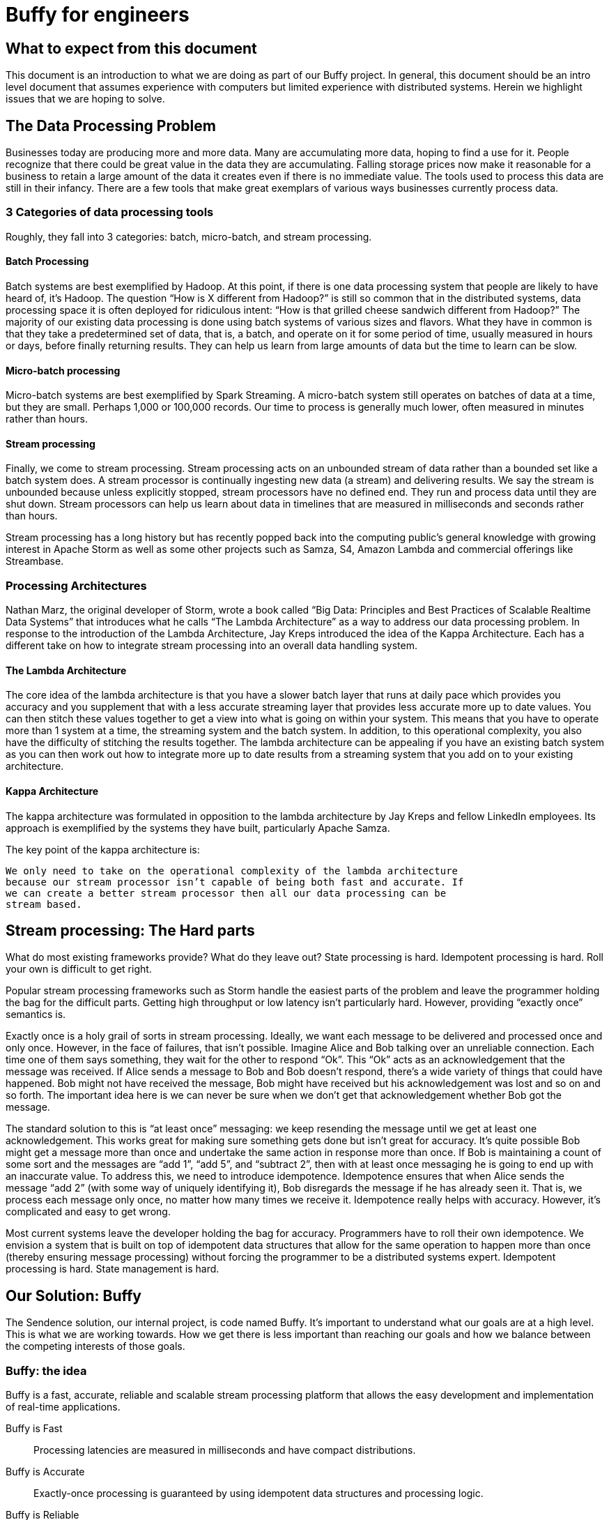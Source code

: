 = Buffy for engineers

== What to expect from this document

This document is an introduction to what we are doing as part of our Buffy
project. In general, this document should be an intro level document that
assumes experience with computers but limited experience with distributed
systems. Herein we highlight issues that we are hoping to solve.

== The Data Processing Problem

Businesses today are producing more and more data. Many are accumulating more data,
hoping to find a use for it. People recognize that there could be great value
in the data they are accumulating. Falling storage prices now make it reasonable
for a business to retain a large amount of the data it creates even if there is
no immediate value. The tools used to process this data are still in their
infancy. There are a few tools that make great exemplars of various ways
businesses currently process data.

=== 3 Categories of data processing tools

Roughly, they fall into 3 categories: batch, micro-batch, and stream processing.

==== Batch Processing

Batch systems are best exemplified by Hadoop. At this point, if there is one
data processing system that people are likely to have heard of, it's Hadoop. The
question  “How is X different from Hadoop?” is still so common that in the
distributed systems, data processing space it is often deployed for ridiculous
intent: “How is that grilled cheese sandwich different from Hadoop?” The majority
of our existing data processing is done using batch systems of various sizes and
flavors. What they have in common is that they take a predetermined set of data,
that is, a batch, and operate on it for some period of time, usually measured in
hours or days, before finally returning results. They can help us learn from
large amounts of data but the time to learn can be slow.

==== Micro-batch processing

Micro-batch systems are best exemplified by Spark Streaming. A micro-batch
system still operates on batches of data at a time, but they are small. Perhaps
1,000 or 100,000 records. Our time to process is generally much lower, often
measured in minutes rather than hours.

==== Stream processing

Finally, we come to stream processing. Stream processing acts on an unbounded
stream of data rather than a bounded set like a batch system does. A stream
processor is continually ingesting new data (a stream) and delivering results.
We say the stream is unbounded because unless explicitly stopped, stream
processors have no defined end. They run and process data until they are shut
down. Stream processors can help us learn about data in timelines that are
measured in milliseconds and seconds rather than hours.

Stream processing has a long history but has recently popped back into the
computing public’s general knowledge with growing interest in Apache Storm as
well as some other projects such as Samza, S4, Amazon Lambda and commercial
offerings like Streambase.

=== Processing Architectures

Nathan Marz, the original developer of Storm, wrote a book called “Big Data:
Principles and Best Practices of Scalable Realtime Data Systems” that introduces
what he calls “The Lambda Architecture” as a way to address our data processing
problem. In response to the introduction of the Lambda Architecture, Jay Kreps
introduced the idea of the Kappa Architecture. Each has a different take on how
to integrate stream processing into an overall data handling system.

==== The Lambda Architecture

The core idea of the lambda architecture is that you have a slower batch layer
that runs at daily pace which provides you accuracy and you supplement that with
a less accurate streaming layer that provides less accurate more up to date
values. You can then stitch these values together to get a view into what is
going on within your system. This means that you have to operate more than 1
system at a time, the streaming system and the batch system. In addition, to
this operational complexity, you also have the difficulty of stitching the
results together. The lambda architecture can be appealing if you have an
existing batch system as you can then work out how to integrate more up to date
results from a streaming system that you add on to your existing architecture.

==== Kappa Architecture

The kappa architecture was formulated in opposition to the lambda architecture
by Jay Kreps and fellow LinkedIn employees. Its approach is exemplified by the
systems they have built, particularly Apache Samza.

The key point of the kappa architecture is:

 We only need to take on the operational complexity of the lambda architecture
 because our stream processor isn’t capable of being both fast and accurate. If
 we can create a better stream processor then all our data processing can be
 stream based.

== Stream processing: The Hard parts

What do most existing frameworks provide? What do they leave out? State
processing is hard. Idempotent processing is hard. Roll your own is difficult
to get right.

Popular stream processing frameworks such as Storm handle the easiest parts of
the problem and leave the programmer holding the bag for the difficult parts.
Getting high throughput or low latency isn’t particularly hard. However, providing
“exactly once” semantics is.

Exactly once is a holy grail of
sorts in stream processing. Ideally, we want each message to be delivered and
processed once and only once. However, in the face of failures, that isn’t
possible. Imagine Alice and Bob talking over an unreliable connection. Each
time one of them says something, they wait for the other to respond “Ok”. This
“Ok” acts as an acknowledgement that the message was received. If Alice sends a
message to Bob and Bob doesn’t respond, there’s a wide variety of things that
could have happened. Bob might not have received the message, Bob might have
received but his acknowledgement was lost and so on and so forth. The important
idea here is we can never be sure when we don’t get that acknowledgement whether
Bob got the message.

The standard solution to this is “at least once” messaging: we keep resending
the message until we get at least one acknowledgement. This works great for
making sure something gets done but isn’t great for accuracy. It’s quite
possible Bob might get a message more than once and undertake the same action
in response more than once. If Bob is maintaining a count of some sort and the
messages are “add 1”, “add 5”, and “subtract 2”, then with at least once
messaging he is going to end up with an inaccurate value. To address this, we
need to introduce idempotence. Idempotence ensures that when Alice sends the
message “add 2” (with some way of uniquely identifying it), Bob disregards the
message if he has already seen it. That is, we process each message only once,
no matter how many times we receive it. Idempotence really helps with accuracy.
However, it’s complicated and easy to get wrong.

Most current systems leave the developer holding the bag for accuracy.
Programmers have to roll their own idempotence. We envision a system that is
built on top of idempotent data structures that allow for the same operation to
happen more than once (thereby ensuring message processing) without forcing the
programmer to be a distributed systems expert. Idempotent processing is hard.
State management is hard.

== Our Solution: Buffy

The Sendence solution, our internal project, is code named Buffy. It's important
to understand what our goals are at a high level. This is what we are working
towards. How we get there is less important than reaching our goals and how we
balance between the competing interests of those goals.

=== Buffy: the idea

Buffy is a fast, accurate, reliable and scalable stream processing platform that
allows the easy development and implementation of real-time applications.

Buffy is Fast::
Processing latencies are measured in milliseconds and have compact distributions.

Buffy is Accurate::
Exactly-once processing is guaranteed by using idempotent data structures and processing logic.

Buffy is Reliable::
Monitors itself for issues and anomalies and self-heals.

Buffy is Scalable::
Horizontally scalable on commodity hardware.

Features::
* Data streams from any source can be ingested
* Data processing applications are easily defined
* Data connectors allow data to stream to external sources
* Long lived stable and versioned API to the processing infrastructure
* Tracing and sampling of processing
* Able to generate synthetic streams to reproduce production failures (as an automatic consequence of any failure occurring):
* Have predictable and compact latency distributions

==== What do we mean by...

Fast::
High Throughput:::
Processing rates for Buffy should be measured in the millions of messages per
second.
Low Latency:::
Buffy will allow for low latency use cases. We measure of latencies in
microseconds not milliseconds. Our goal is for Buffy and its various features to
add as little overhead as possible. By keeping our overhead low, we hope to
enable a new generation of applications that are currently only available via
custom development. This means that features such as message delivery guarantees
can’t come with the high overheads.
+
Saying "low latency" is all well and good but, what
is our measurement for low latency? 95p? 99p? We haven’t come up with a hard
determination of that. However, we know that we want to have soft real time
latency guarantees such that tail latencies are within striking range of our
targets rather than the hockey stick latencies that one sees from many
distributed systems.

Accurate::
Exactly-once delivery in a distributed system is impossible. We have two options:
At-most-once delivery and At-least-once delivery.
+
In our worst case scenario, at-most-once delivery means that we might never
process some message. At-least-once delivery worst case is that we might
process a message more than once. Either way, this is a disaster if we want to
be as accurate as possible. You can achieve the semantics of exactly-once
processing in an at-least-once system by doing idempotent processing of
messages. That is, processing a message more than once has no more of an
impact that processing it once.
+
Buffy provides idempotent data structures that allows us to provide
at-least-once delivery while maintaining exactly-once semantics.

Reliable::
Guaranteed message processing + self healing.

Scalable::
To keep up with ever expanding data processing needs, Buffy adopts a scale out
approach. Throughput capacity can be added at any time by adding additional
nodes to an existing Buffy cluster.

==== Trade-offs: It’s always about trade-offs

Those are some pretty impressive goals we’ve set for Buffy; calling it the holy
grail of stream processing wouldn’t be out of line. Is this even possible? Yes,
but there will be trade-offs.

Providing accuracy means adding overhead that will impact on speed. Providing
reliability and scalability via a scale out design means adding latency
overheads. Optimizing for throughput can negatively impact latency and
vice-versa. Each streaming use case will want to a different balance and will
have a different tolerance for different trade-offs. Wherever possible, we want
to allow the system operator the power to influence those trade-offs.

This could be at the use case level where you can sacrifice reliability for
speed by lowering the number of replicas you have of your data in order to gain
speed. Or it could be at the platform level where you can tune shared buffers
and optimize for throughput rather than latency. The important thing is that we
allow the operator to make those choices. When we dive into specific features of
Buffy later in this document, we will discuss ways that we can make each feature
tunable.

=== Buffy: the components

Let’s quickly touch on each of the core components of Buffy and we what get from
them. We will discuss each in more depth later. What’s important now it to
understand the role each plays in the larger system.

Clustered solution::
Provide resiliency and scalability by creating a scale out clustered platform.

In memory computing::
All platform data will be stored in memory to lower latency and increase
throughput by not having to make trips to external systems in order to get data
needed for processing.

Idempotent data-structures::
Data structures such as CRDTs that can be replicated and accept writes at any
replica can help increase platform throughput and ease state management and
correctness in an at-least-once system.

Intelligent topology layout::
We need to colocate computation with the data it uses on the same node to
prevent having to fetch needed data from other nodes in the cluster.

=== Buffy: the architecture

Earlier we said that the hardest part of stream processing is state management
and idempotent processing. We further said that Buffy would solve this for the
programmer in a seamless fashion. Given that we are making this a core value
proposition of Buffy, it makes sense to start our discussion of Buffy with how
it addresses these issues.

At the heart of Buffy is a synthesis of some ideas that have been around in
computer science for a long time combined together with some rather new ones.

==== Buffy as dataflow

 Dataflow is a software architecture based on the idea that changing the value
 of a variable should automatically force recalculation of the values of
 variables which depend on its value.
 <from https://en.wikipedia.org/wiki/Dataflow>

Buffy provides reusable idempotent data structures connected together using
functions. Functions can subscribe to changes to specific idempotent data
structures and can then in turn update other (or the same) idempotent data
structures to continue the cycle. Imagine the canonical big data hello world
example: Word Count.

In Storm, you have an incoming source of data, a “spout”, that sentences flow
into. These are handed off to a unit of processing, a “bolt”, that splits the
sentences into words. These words are then sent on to other bolts using
consistent hashing so that all instances of the word ‘foo’ end up at the same
bolt. Within the bolt, we keep a running count of each word seen. Periodically,
we output the count for each word seen to another system. The bolt to jvm
relationship is N to 1. That is, at least 1 or more counting bolts run per JVM.
If our jvm crashes, we lose that state. Our word count will be off. Further, if
a sentence gets replayed due to error, we can end up with inaccurate results.
Not losing our state and not double counting are the hard work of stream
processing that Storm and frameworks of its ilk push off onto the programmer.

Buffy puts our state management and idempotent processing at the core of the
developer experience. With Buffy,
we start with 1 or more idempotent data structures that can store our state. In
the simplest example, we can have a single data structure for all words. This
data structure is a map that in turn contains keys and values. Each key is the
word, and the value is an idempotent counter of the number of times we have
seen the word.

[source,json]
----
all-words : {
  “foo” => 14,
  “bar” => 15
}
----

In our flow, we connect an incoming message source (which gets sentences) to
our data structure with a function that splits those sentences into words and
increments the corresponding counters. Because we are using CRDTs to represent
our map and counters, we can safely concurrently update the messages without
coordination. Further, our data structure is made idempotent so we can
increment its state for the same incoming message multiple times without a
corresponding increase in state. One simple way of handling this would be to
store counter state as a tuple of (source_id, increment amount). So if our
counter is:

----
(1, 1)
(2, 4)
(1, 1)
(3, 2)
----

then our final value is 7 because the 1st and 3rd value have a duplicate
source_id and we filter it out. We used message replay to guarantee delivery
and our idempotent data structure to assure accuracy.

We can construct longer data flows by connecting chains of structures together

-> incoming message -> FUNCTION -> data structure

where changes in the state of a given data structure are broadcast out to
interested functions as an incoming message.

==== Querying data

Buffy provides no data querying capabilities. All movement is based on reacting
to changes in state. If an external entity needs to query data in order to run
reports etc, then the final step in a Buffy flow should be to export data to a
queryable store (timeseries db, RDBMS etc). As we are currently imagining Buffy,
there is no internal querying as well. Pure dataflow. It seems likely that we
might relax this for querying reference data etc that would be used and we want
to store on the grid. However, more research needs to go into this and figure
out what it means. For the time being, queryable internal data should be ignored
as it probably won’t be the same idempotent data structures that we are using
elsewhere.

== Buffy: the platform

A streaming data processor itself is great but, to provide customers with a
robust solution, we feel it is important to provide an integrated experience
that includes monitoring and management including a friendly UI.

=== Applications

Multiple data flows/pipelines running on a cluster, possibly sharing steps.

=== Monitoring and Management

Buffy will include comprehensive monitoring and management capabilities as well
as a level of debugability not available in the alternatives. Monitoring and
management will span the different parts of the platform from the physical
servers to the services that make up the platform to the applications/flows
running on top of the platform. The purpose of the management functionality is
to allow people to easily operate and administer the platform, its components,
and the applications running on top.

At the core of monitoring and management is Syntelligence.
Syntelligence is the automated self-healing capability of Buffy. It will use a
combination of machine learning, data correlation, anomaly detection, monitoring
data and event data in order to identify and resolve issues (service crash,
abnormal performance, server crash, etc). We will cover Syntelligence and its
inner working in another document.

Management capabilities include::

* Adding & Removing nodes from the cluster
* Deploy & Remove applications
* Change resource allocation/priority of applications
* View application information including status and metrics
* Rebalance applications after cluster configuration changes

Monitoring capabilities include::

* Server health & metrics
* Component health & metrics
* Application health & metrics
* System event logs such as server up, service started, service shutdown etc
* Syntelligence history & logs

Debugging capabilities include::

* Full message tracing
* Auditing of application state at the time decisions were made

== Next steps

Hopefully by now, you have a decent feel for what we are trying to accomplish
with Buffy. We've glossed over a ton of details in this document and we've left
a variety of ideas out. You should have enough background now to start digging
into more detailed documents about Buffy.
